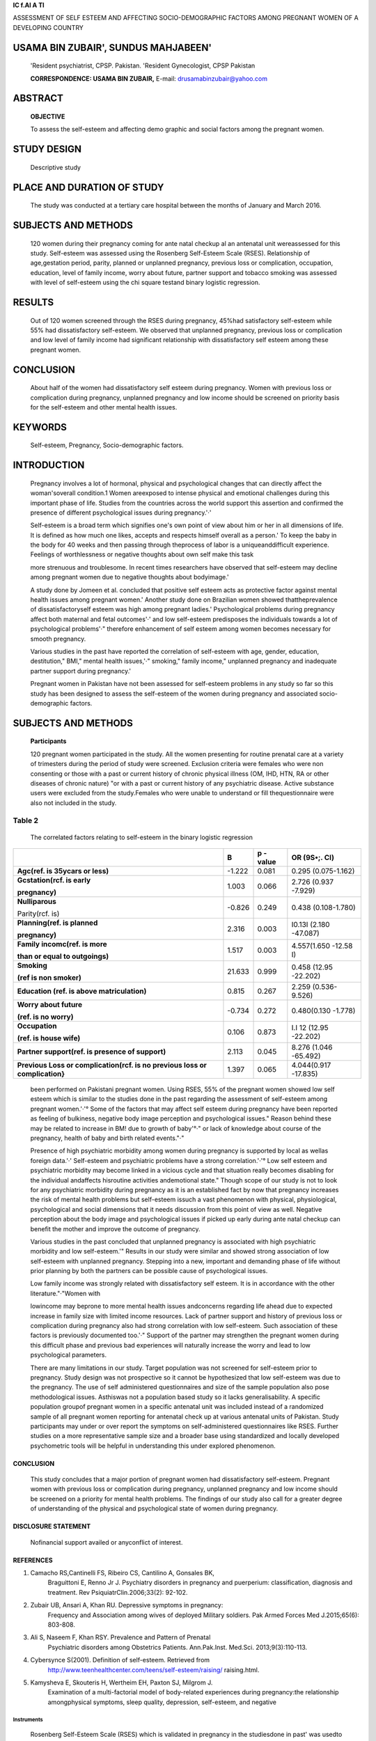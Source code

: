 |image1|\ **IC f\.Al A Tl**

ASSESSMENT OF SELF ESTEEM AND AFFECTING SOCIO-DEMOGRAPHIC FACTORS AMONG
PREGNANT WOMEN OF A DEVELOPING COUNTRY

USAMA BIN ZUBAIR', SUNDUS MAHJABEEN'
====================================

   'Resident psychiatrist, CPSP. Pakistan. 'Resident Gynecologist, CPSP
   Pakistan

   **CORRESPONDENCE: USAMA BIN ZUBAIR,** E-mail:
   drusamabinzubair@yahoo.com

|image2|\ ABSTRACT
==================

   **OBJECTIVE**

   To assess the self-esteem and affecting demo­ graphic and social
   factors among the pregnant women.

STUDY DESIGN
============

   Descriptive study

PLACE AND DURATION OF STUDY
===========================

   The study was conducted at a tertiary care hospital between the
   months of January and March 2016.

SUBJECTS AND METHODS
====================

   120 women during their pregnancy coming for ante natal checkup al an
   antenatal unit wereassessed for this study. Self-esteem was assessed
   using the Rosenberg Self-Esteem Scale (RSES). Relationship of
   age,gestation period, parity, planned or unplanned pregnancy,
   previous loss or complication, occupation, education, level of family
   income, worry about future, partner support and tobacco smoking was
   assessed with level of self-esteem using the chi­ square testand
   binary logistic regression.

RESULTS
=======

   Out of 120 women screened through the RSES during pregnancy, 45%had
   satisfactory self-esteem while 55% had dissatisfactory self-esteem.
   We observed that unplanned pregnancy, previous loss or complication
   and low level of family income had significant relationship with
   dissatisfactory self­ esteem among these pregnant women.

CONCLUSION
==========

   About half of the women had dissatisfactory self­ esteem during
   pregnancy. Women with previous loss or complication during pregnancy,
   unplanned pregnancy and low income should be screened on priority
   basis for the self-esteem and other mental health issues.

KEYWORDS
========

   Self-esteem, Pregnancy, Socio-demographic factors.

INTRODUCTION
============

   Pregnancy involves a lot of hormonal, physical and psychological
   changes that can directly affect the woman'soverall condition.1 Women
   areexposed to intense physical and emotional challenges during this
   important phase of life. Studies from the countries across the world
   support this assertion and confirmed the presence of different
   psychological issues during pregnancy.'·'

   Self-esteem is a broad term which signifies one's own point of view
   about him or her in all dimensions of life. It is defined as how much
   one likes, accepts and respects himself overall as a person.' To keep
   the baby in the body for 40 weeks and then passing through theprocess
   of labor is a uniqueanddifficult experience. Feelings of
   worthlessness or negative thoughts about own self make this task

   more strenuous and troublesome. In recent times researchers have
   observed that self-esteem may decline among pregnant women due to
   negative thoughts about bodyimage.'

   A study done by Jomeen et al. concluded that positive self esteem
   acts as protective factor against mental health issues among pregnant
   women.' Another study done on Brazilian women showed
   thattheprevalence of dissatisfactoryself­ esteem was high among
   pregnant ladies.' Psychological problems during pregnancy affect both
   maternal and fetal outcomes'·' and low self-esteem predisposes the
   individuals towards a lot of psychological problems'·" therefore
   enhancement of self esteem among women becomes necessary for smooth
   pregnancy.

   Various studies in the past have reported the correlation of
   self-esteem with age, gender, education, destitution," BMI," mental
   health issues,'·" smoking," family income," unplanned pregnancy and
   inadequate partner support during pregnancy.'

   Pregnant women in Pakistan have not been assessed for self-esteem
   problems in any study so far so this study has been designed to
   assess the self-esteem of the women during pregnancy and associated
   socio-demographic factors.

.. _subjects-and-methods-1:

SUBJECTS AND METHODS
====================

   **Participants**

   120 pregnant women participated in the study. All the women
   presenting for routine prenatal care at a variety of trimesters
   during the period of study were screened. Exclusion criteria were
   females who were non consenting or those with a past or current
   history of chronic physical illness (OM, IHD, HTN, RA or other
   diseases of chronic nature) "or with a past or current history of any
   psychiatric disease. Active substance users were excluded from the
   study.Females who were unable to understand or fill thequestionnaire
   were also not included in the study.

   .. image:: media/image3.jpeg
      :width: 2.5916in
      :height: 0.18812in

Table 2
^^^^^^^

   The correlated factors relating to self-esteem in the binary logistic
   regression

+-------------------------+--------+----------+-----------------------+
|                         |        | **p      |    **OR (9S•;. Cl)**  |
|                         |  **B** | -value** |                       |
+=========================+========+==========+=======================+
|    **Agc(ref. is        |        | 0.081    |    0.295              |
|    35ycars or less)**   | -1.222 |          |    (0.075-1.162)      |
+-------------------------+--------+----------+-----------------------+
|    **Gcstation(rcf. is  |        | 0.066    |    2.726 (0.937       |
|    early**              |  1.003 |          |    -7.929)            |
|                         |        |          |                       |
|    **pregnancy)**       |        |          |                       |
+-------------------------+--------+----------+-----------------------+
|    **Nulliparous**      |        | 0.249    |    0.438              |
|                         | -0.826 |          |    (0.108-1.780)      |
|    Parity(rcf. is)      |        |          |                       |
+-------------------------+--------+----------+-----------------------+
|    **Planning(ref. is   |        | 0.003    |    I0.13I (2.180      |
|    planned**            |  2.316 |          |    -47.087)           |
|                         |        |          |                       |
|    **pregnancy)**       |        |          |                       |
+-------------------------+--------+----------+-----------------------+
|    **Family incomc(ref. |        | 0.003    |    4.557(1.650 -12.58 |
|    is more**            |  1.517 |          |    I)                 |
|                         |        |          |                       |
|    **than or equal to   |        |          |                       |
|    outgoings)**         |        |          |                       |
+-------------------------+--------+----------+-----------------------+
|    **Smoking**          |        | 0.999    |    0.458 (12.95       |
|                         | 21.633 |          |    -22.202)           |
|    **(ref is non        |        |          |                       |
|    smoker)**            |        |          |                       |
+-------------------------+--------+----------+-----------------------+
|    **Education (ref. is |        | 0.267    |    2.259              |
|    above                |  0.815 |          |    (0.536-9.526)      |
|    matriculation)**     |        |          |                       |
+-------------------------+--------+----------+-----------------------+
|    **Worry about        |        | 0.272    |    0.480(0.130        |
|    future**             | -0.734 |          |    -1.778)            |
|                         |        |          |                       |
|    **(ref. is no        |        |          |                       |
|    worry)**             |        |          |                       |
+-------------------------+--------+----------+-----------------------+
|    **Occupation**       |        | 0.873    |    I.I 12 (12.95      |
|                         |  0.106 |          |    -22.202)           |
|    **(ref. is house     |        |          |                       |
|    wife)**              |        |          |                       |
+-------------------------+--------+----------+-----------------------+
|    **Partner            |        | 0.045    |    8.276 (1.046       |
|    support(ref. is      |  2.113 |          |    -65.492)           |
|    presence of          |        |          |                       |
|    support)**           |        |          |                       |
+-------------------------+--------+----------+-----------------------+
|    **Previous Loss or   |        | 0.065    |    4.044(0.917        |
|    complication(rcf. is |  1.397 |          |    -17.835)           |
|    no previous loss or  |        |          |                       |
|    complication}**      |        |          |                       |
+-------------------------+--------+----------+-----------------------+

..

   been performed on Pakistani pregnant women. Using RSES, 55% of the
   pregnant women showed low self esteem which is similar to the studies
   done in the past regarding the assessment of self-esteem among
   pregnant women.'·'° Some of the factors that may affect self­ esteem
   during pregnancy have been reported as feeling of bulkiness, negative
   body image perception and psychological issues." Reason behind these
   may be related to increase in BM! due to growth of baby'°·" or lack
   of knowledge about course of the pregnancy, health of baby and birth
   related events."·"

   Presence of high psychiatric morbidity among women during pregnancy
   is supported by local as wellas foreign data.'·' Self-esteem and
   psychiatric problems have a strong correlation.'·'° Low self­ esteem
   and psychiatric morbidity may become linked in a vicious cycle and
   that situation really becomes disabling for the individual andaffects
   hisroutine activities andemotional state." Though scope of our study
   is not to look for any psychiatric morbidity during pregnancy as it
   is an established fact by now that pregnancy increases the risk of
   mental health problems but self-esteem issuch a vast phenomenon with
   physical, physiological, psychological and social dimensions that it
   needs discussion from this point of view as well. Negative perception
   about the body image and psychological issues if picked up early
   during ante natal checkup can benefit the mother and improve the
   outcome of pregnancy.

   Various studies in the past concluded that unplanned pregnancy is
   associated with high psychiatric morbidity and low self-esteem.'"
   Results in our study were similar and showed strong association of
   low self-esteem with unplanned pregnancy. Stepping into a new,
   important and demanding phase of life without prior planning by both
   the partners can be possible cause of psychological issues.

   Low family income was strongly related with dissatisfactory self­
   esteem. It is in accordance with the other literature."·"Women with

   lowincome may beprone to more mental health issues andconcerns
   regarding life ahead due to expected increase in family size with
   limited income resources. Lack of partner support and history of
   previous loss or complication during pregnancy also had strong
   correlation with low self-esteem. Such association of these factors
   is previously documented too.'·" Support of the partner may
   strengthen the pregnant women during this difficult phase and
   previous bad experiences will naturally increase the worry and lead
   to low psychological parameters.

   There are many limitations in our study. Target population was not
   screened for self-esteem prior to pregnancy. Study design was not
   prospective so it cannot be hypothesized that low self-esteem was due
   to the pregnancy. The use of self administered questionnaires and
   size of the sample population also pose methodological issues.
   Asthiswas not a population based study so it lacks generalisability.
   A specific population groupof pregnant women in a specific antenatal
   unit was included instead of a randomized sample of all pregnant
   women reporting for antenatal check up at various antenatal units of
   Pakistan. Study participants may under or over report the symptoms on
   self-administered questionnaires like RSES. Further studies on a more
   representative sample size and a broader base using standardized and
   locally developed psychometric tools will be helpful in understanding
   this under explored phenomenon.

.. _conclusion-1:

CONCLUSION
----------

   This study concludes that a major portion of pregnant women had
   dissatisfactory self-esteem. Pregnant women with previous loss or
   complication during pregnancy, unplanned pregnancy and low income
   should be screened on a priority for mental health problems. The
   findings of our study also call for a greater degree of understanding
   of the physical and psychological state of women during pregnancy.

DISCLOSURE STATEMENT
--------------------

   Nofinancial support availed or anyconflict of interest.

REFERENCES
----------

1. Camacho RS,Cantinelli FS, Ribeiro CS, Cantilino A, Gonsales BK,
      Braguittoni E, Renno Jr J. Psychiatry disorders in pregnancy and
      puerperium: classification, diagnosis and treatment. Rev
      PsiquiatrClin.2006;33(2): 92-102.

2. Zubair UB, Ansari A, Khan RU. Depressive symptoms in pregnancy:
      Frequency and Association among wives of deployed Military
      soldiers. Pak Armed Forces Med J.2015;65(6): 803-808.

3. Ali S, Naseem F, Khan RSY. Prevalence and Pattern of Prenatal
      Psychiatric disorders among Obstetrics Patients. Ann.Pak.Inst.
      Med.Sci. 2013;9(3):110-113.

4. Cybersynce S(2001). Definition of self-esteem. Retrieved from
      http://www.teenhealthcenter.com/teens/self-esteem/raising/
      raising.html.

5. Kamysheva E, Skouteris H, Wertheim EH, Paxton SJ, Milgrom J.
      Examination of a multi-factorial model of body-related experiences
      during pregnancy:the relationship amongphysical symptoms, sleep
      quality, depression, self-esteem, and negative

..

   .. image:: media/image4.jpeg
      :width: 2.5522in
      :height: 0.16187in

Instruments
~~~~~~~~~~~

   Rosenberg Self-Esteem Scale (RSES) which is validated in pregnancy in
   the studiesdone in past' was usedto assess the level of self esteem.
   Urdu version was selected for the target population. The RSES is an
   effective instrument for subjective measure of self-esteem. It has 10
   items which are rated on 4 point Likert scale. A score less than 30
   indicates low self-esteem.'·"

Procedure
~~~~~~~~~

   All the subjects were included in the study after providing detailed
   description of the study and taking written informed consent.
   Confounding variables like presence of chronic physical or
   psychiatric illness or substance use were confirmed by detailed
   history taking and were not included in the study as aim of the study
   wasto look for a relationship between pregnancy andself-esteem, so
   presence of chronic illnesses could make the desired relationship
   unclear." The RSES questionnaire was administered to the subjects and
   they were asked to fill the questionnare according to their thought
   processin last one month.Social anddemographic variables were also
   asked. Socio-demographic factors included in the study were age,
   gestation, parity, planned or unplanned pregnancy, previousloss or
   complication, occupation, education, level of family income, worry
   about future, tobacco smoking and partner support. Subjectsaging more
   than35yearswere classified as highrisk group." First and second
   trimesters were taken as early pregnancy and third trimester as late
   pregnancy. On the basis of recent economic survey in Pakistan and a
   recent study done on pregnant women family income was classified on
   the basis of outgoings i-e lower than outgoings or equal to or higher
   than it ."·" Tobacco smoking was inquired in detail. Question was
   asked that "Have you been using tobacco or tobacco products daily or
   nearly daily at present or in recent past?" Those who answered "yes"
   were classed under the category of smokers. Variable of
   planned/unplanned pregnancy was added in the study due to its
   positive relationship with the psychological wellbeing in the studies
   done in past."·"' A structured Performa was used to enter all the
   social and demographic detailsof the study participants.

STATISTICAL ANALYSIS
--------------------

   StatisticsPackage for Social Sciences version 21.0 was used for all
   the statistical analysis. Descriptive statistics were used to
   describe the distribution of the RSESscoreand the demographic
   characteristicsof the participants. Differences among the categorical
   correlates were determined by the Chi-square test. To assess the
   factors related to self-esteem, binary logistic regression analysis
   was performed. p­

   value < 0.05 was used as a standard to consider the difference

   between the groups significant.

.. _results-1:

RESULTS
-------

   Initially 151 pregnant women were targeted to become the part of this
   study. 18 did not consent and 6 were meeting the exclusion criteria
   (1 was using a psychoactive substance, 1 had valvular heart disease,
   1 had RA, 1 had HTN and 2 had DM). 7 pregnant woman did not complete
   the proforma or questionnaire properly, leaving 120 participants who
   completed the study. From these 120, 45% had

   satisfactory self-esteem while 55% had dissatisfactory self-esteem.
   As shown in Table 1 unplanned pregnancy, history of previous lossor
   complication, low level of family income and lack of partner support
   were significantly related with dissatisfactory self-esteem on chi-
   square test.

   Table 2 showed that previous loss or complication, unplanned
   pregnancy and low level of family income were strongly associated
   with dissatisfactory self-esteem whenregression analysiswasdone.

Table I
^^^^^^^

   Characteristicsof the study group and iheir RSESscores

+------------------+--------+-------+-------+-------+-------+-------+
|    **Socio       |        |       |       |       |       |       |
|    demographic** |   **Su |       | **Sub |       |       |       |
|                  | bjects |       | jects |       |       |       |
|    **factors**   |        |       |    w  |       |       |       |
|                  | with** |       | ith** |       |       |       |
|                  |        |       |       |       |       |       |
|                  |    **  |       |       |       |       |       |
|                  | Satisf |       |  **di |       |       |       |
|                  | actory |       | ssati |       |       |       |
|                  |        |       | sfact |       |       |       |
|                  | selfes |       | ory** |       |       |       |
|                  | teem** |       |       |       |       |       |
|                  |        |       |       |       |       |       |
|                  |        |       |  **se |       |       |       |
|                  |        |       | lfest |       |       |       |
|                  |        |       | eem** |       |       |       |
+==================+========+=======+=======+=======+=======+=======+
|                  |    *   |       |    ** |       |       |       |
|                  | *(RSES |       | (RSES |       |  **x2 |       |
|                  |    30  |       |    0- |       |       |       |
|                  | -40)** |       | 29)** |       |  p•va |       |
|                  |        |       |       |       | lue** |       |
+------------------+--------+-------+-------+-------+-------+-------+
|    **Total**     |    N % |       |       |       |       |       |
|                  |        |       | **N** |       |       |       |
|                  |    54  |       |    %  |       |       |       |
|                  |    45  |       |       |       |       |       |
|                  |        |       |    66 |       |       |       |
|                  |        |       |    55 |       |       |       |
+------------------+--------+-------+-------+-------+-------+-------+
|    Age           |        |       |       |       |       |       |
+------------------+--------+-------+-------+-------+-------+-------+
|    **35 yearor   |    42  |       |    52 |       |       |       |
|    less**        |        | 77.8% |       | 78.8% | 0.018 | 1.000 |
|                  |    12  |       |    14 |       |       |       |
|    **>35**       |        |       |       |       |       |       |
|                  |        |  **22 |       |  **21 |       |       |
|                  |        | .2%** |       | .2%** |       |       |
+------------------+--------+-------+-------+-------+-------+-------+
|    **Gestation** |        |       |       |       |       |       |
+------------------+--------+-------+-------+-------+-------+-------+
|    **Early       |    28  |       |    26 |       |       |       |
|    pregnancy**   |        | 51.8% |       | 39.4% | 1.862 | 0.199 |
|                  |    26  |       |    40 |       |       |       |
|    **Late        |        |       |       |       |       |       |
|    pregnancy**   |        | 48.2% |       | 60.6% |       |       |
+------------------+--------+-------+-------+-------+-------+-------+
|    **Family      |    14  |       |    38 |       |    1  |       |
|    income Less** |        | 25.9% |       | 57.6% | 2.116 | 0.001 |
|                  |    40  |       |    28 |       |       |       |
|    **than        |        |       |       |       |       |       |
|    outgoings     |        | 74.1% |       | 42.4% |       |       |
|    More than     |        |       |       |       |       |       |
|    orequal to**  |        |       |       |       |       |       |
+------------------+--------+-------+-------+-------+-------+-------+
|    **outgoings** |        |       |       |       |       |       |
+------------------+--------+-------+-------+-------+-------+-------+
|    **Worry about |        |       |       |       |       |       |
|    future**      |        |       |       |       |       |       |
+------------------+--------+-------+-------+-------+-------+-------+
|    No Yes        |    08  |       |    16 |       |       |       |
|                  |        | 14.8% |       | 24.2% | 1.650 | 0.254 |
|                  |    46  |       |    50 |       |       |       |
|                  |        |       |       |       |       |       |
|                  |        | 85.2% |       | 75.8% |       |       |
+------------------+--------+-------+-------+-------+-------+-------+
|    **Parity**    |    16  |       |    18 |       |       |       |
|                  |        | 29.6% |       | 27.3% | 0.081 | 0.840 |
|    **Nulliparous |    38  |       |    48 |       |       |       |
|    Muhiparous**  |        |       |       |       |       |       |
|                  |        |  70.4 |       | 72.7% |       |       |
|                  |        |    %  |       |       |       |       |
+------------------+--------+-------+-------+-------+-------+-------+
|    **Planning    |    50  |       |    36 |       |    2  |       |
|    Planned**     |        | 92.6% |       | 54.5% | 1.173 | 0.000 |
|    Unplanned     |    04  |       |    30 |       |       |       |
|                  |        |    ** |       |       |       |       |
|                  |        | 7.4** |       | 45.5% |       |       |
|                  |        |    %  |       |       |       |       |
+------------------+--------+-------+-------+-------+-------+-------+
|    **Previous    |        |       |       |       |       |       |
|    Loss or**     |        |       |       |       |       |       |
+------------------+--------+-------+-------+-------+-------+-------+
|                  |    48  |       |    46 |       |       |       |
| **Complication** |        | 88.9% |       | 69.7% | 6.445 | 0.014 |
|                  |    06  |       |    20 |       |       |       |
|    No            |        |       |       |       |       |       |
|                  |        | 11.1% |       | 30.3% |       |       |
|    **Yes**       |        |       |       |       |       |       |
+------------------+--------+-------+-------+-------+-------+-------+
|    **Tobacco     |        |       |       |       |       |       |
|    smoking**     |        |       |       |       |       |       |
+------------------+--------+-------+-------+-------+-------+-------+
|    **Nun         |    54  |       |    62 |       |       |       |
|    S111ukc1**    |        |   **1 |       |  **93 | 3.386 | 0.126 |
|                  |    00  | 00%** |    04 | .9%** |       |       |
|    **Smoker**    |        |       |       |       |       |       |
|                  |        |    ** |       |       |       |       |
|                  |        | 00%** |       | 06.1% |       |       |
+------------------+--------+-------+-------+-------+-------+-------+
|    **Occupation  |    24  |       |    34 |       |       |       |
|    Housewife     |        | 44.4% |       | 51.5% | 0.595 | 0.468 |
|    Working       |    30  |       |    32 |       |       |       |
|    woman**       |        |       |       |       |       |       |
|                  |        | 55.6% |       | 48.5% |       |       |
+------------------+--------+-------+-------+-------+-------+-------+
|    **Education** |        |       |       |       |       |       |
+------------------+--------+-------+-------+-------+-------+-------+
|    **Less than   |    10  |       |    20 |       |       |       |
|    I0th grnde    |        | 18.5% |       | 30.3% | 2.200 | 0.203 |
|    I0th grade or |    44  |       |    46 |       |       |       |
|    more**        |        |       |       |       |       |       |
|                  |        | 81.5% |       | 79.7% |       |       |
+------------------+--------+-------+-------+-------+-------+-------+
|    **Partner     |        |       |       |       |       |       |
|    support**     |        |       |       |       |       |       |
+------------------+--------+-------+-------+-------+-------+-------+
|    **Yes**       |    52  |       |    46 |       |    1  |       |
|                  |        | 96.3% |       | 79.7% | 4.035 | 0.000 |
|    No            |    02  |       |    20 |       |       |       |
|                  |        |       |       |       |       |       |
|                  |        |  3.7% |       | 30.3% |       |       |
+------------------+--------+-------+-------+-------+-------+-------+

DISCUSSION
----------

   This study was unique in a sense that it was carried out on the
   pregnant women of Pakistan to evaluate their self-esteem in the
   unique phase of life and to identify the risk factors associated with
   low self-esteem among these women. Psychiatric morbidity and low
   self-esteem has been associated with pregnancy in various studies
   done in past'·'·' but no subjective assessment of self-esteem has

   Jourial of Pakistan Psy:h 1tr *r* c-,ciety

   body attitudes.BodyImage.2008;5(2):152-163.

6. Jomeen J, Martin CR. Self-esteem and mental health during early
   pregnancy. Clinical Effectiveness in Nursing 2005;9(1):92- 95.

7. Macola L, Nogueira do Vale I, Carmona EV. Assessment of self­ esteem
      in pregnant women using Rosenberg's self-esteem scale. Rev. esc.
      Enferm. 2010 Sep; 44(3). http://dx.doi.org/
      10.1590/50080-62342010000300004.

8. Okun, M.L.; Luther, J.; Prather, A.A.; Perel, J.M.; Wisniewski, S. &
   Wisner, K.L. (2011). Changes in sleep quality, but not hormones
   predict time to postpartum depression recurrence. J Affect
   Disord.Vol.130, No.3,pp. 378-384.

9. Ajinkya S, Pradeep R. Jadhav,Nimisha N. Srivastava. Depression

..

   during pregnancy: Prevalence and obstetric risk factors among
   pregnant women attending a tertiary care hospital in Navi Mumbai.Ind
   Psychiatry J.2013Jan-Jun; 22(1): 37-40.

10. Bahaadinbeigy K, Garrusi B, Etminnen A, Nematallahee VR.
       Contributing Factors Affecting Body Satisfaction among Pregnant
       Women with an Emphasis on Self-Esteem and Depression.
       International Journal of Caring Sciences 2014May­
       August;7(2):530-537.

11. Maqbool 5, Akram M, ljaz S, Asif M, Jahanzeb M. An analysis of self
       esteem between destitute and non-destitute women. International
       Journal of Innovation and Scientific Research.
       2014Sep;9(2):363-375.

12. Habib F, AIFozan H, Barnawi N, Almotairi W. Relationship between
       body mass index, self esteem and quality oflifeamong adolescent
       Saudi female. Journal of Biology, Agriculture and Healthcare.
       2015;5(10):130-139.

13. Saari AJ,Kentala J,Mattila KJ.Weaker selfesteem in adolescence

..

   predicts smoking.BioMed Research International.Volume 2015, Article
   ID 687541, 5 pages. http://dx.doi.org/10.1155/ 2015/687541.

14. Bannink R, Pearce A, Hope S. Family income and young adolescents'
       perceived social position: associations with self­ esteem and life
       satisfaction in the UK Millennium Cohort Study. Arch Dis Child
       2016; 0:1-5. doi: 10.1136/archdischild-2015- 309651.

15. Allison KC, Wrotniak BH, Pare E, Sarwer DB. Psychosocial
       characteristics and gestational weight change among over weight,
       African American pregnant women. Obstetrics and Gynecology
       International Volume 2012, Article ID 878607, 9
       pages.doi:10.1155/2012/878607.

16. Simonetti VMM.Revisao criticadealgumas escalaspsicossociais
       utilizadas no Brasil [disserta ao]. Rio de Janeiro: Universidade
       Gama Filho; 1989.

17. Hanif HM. Association between maternal age and pregnancy
       outcome:implications for the Pakistani society.JPak Med Assoc
       2011 Mar;61(3):313-319.

18. Poverty and social safety nets. Chapter 15. Pakistan economic
       survey2013-14.

19. Yanikkerem E,Ay S,Piro N. Pianeed and un planned pregnancy: Effects
       on health practice and depression during pregnancy. J.
       Obstet.Gynaecol 2013 Jan;39(1): 180-187.

20. Chung MY, Hwang KH, Cho OH. Relationship between Fatigue, Sleep
       Disturbance, and Gestational Stress among Pregnant Women in the
       Late Stages. Korean J Women Health Nurs. 2014 Sep;20(3):195-203.
       http://dx.doi.org/10.4069/ kjwhn.2014.20.3.195

21. lnanir 5,Cakmak B, Nacar MC et al. Body image perception and

..

   self-esteem during pregnancy. International Journal of Women's Health
   and Reproduction Sciences . 2015 Oct; 3(4): 196-200.

22. Zahra MS, Bita F, Khadige E et al. The study of knowledge and
    attitude of pregnant women concerning physiologic delivery at
    Fatemiyeh hospital Hamadan, Iran. Journal of Medical Research
    2014Oct; 3(5):62-67.

23. Hall WA, Hauck YL, Carty EM,Hutton EK, Fenwick J,Kathrin Stoll
       (2009). Childbirth Fear, Anxiety, Fatigue, and Sleep Deprivation
       in PregnantWomen.JOGNN2009; 38:567-576.

24. Falcone VM, Mader CV, Nascimento CF, Santos JM, Nobrega FJ. Atua ao
       multiprofissional ea saude mental de gestantes. Rev Saude
       Publica.2005;39(4):612-8.

25. Lamb EH. The Impact of Previous Perinatal Loss on Subsequent
       Pregnancy and Parenting. J Perinat Educ. 2002 Spring; 11(2):
       33-40.doi: 10.1624/10S812402X88696.

+---+---------------+--------------------+-------------+-------------+
|   |    **Author   |    **Affiliation   |    **Con    |    **       |
|   |    Name Usama |    of Author**     | tribution** | Signature** |
|   |    Bin        |                    |             |             |
| * |    Zubair**   |    **Resident      |    **P      |             |
| * |               |    Psychiatrist,** | lanningof** |             |
| S |               |                    |    study    |             |
| r |               |    CPSP, Pakistan  |    and data |             |
| . |               |                    |    **c      |             |
| # |               |                    | ollection** |             |
| * |               |                    |             |             |
| * |               |                    |             |             |
|   |               |                    |             |             |
|   |               |                    |             |             |
|   |               |                    |             |             |
|   |               |                    |             |             |
| 1 |               |                    |             |             |
+===+===============+====================+=============+=============+
|   |    **Sundus   |    Resident        |    Data     |             |
|   |               |    Gynecologist,   |    analysis |             |
|   |   Mahjabeen** |    CMHRWP          |    **and    |             |
| 2 |               |                    |             |             |
|   |               |                    |   writing** |             |
|   |               |                    |    the      |             |
|   |               |                    |    final    |             |
|   |               |                    |             |             |
|   |               |                    |    **m      |             |
|   |               |                    | anuscript** |             |
+---+---------------+--------------------+-------------+-------------+

.. |image1| image:: media/image1.png
   :width: 0.79554in
   :height: 0.79505in
.. |image2| image:: media/image2.jpeg
